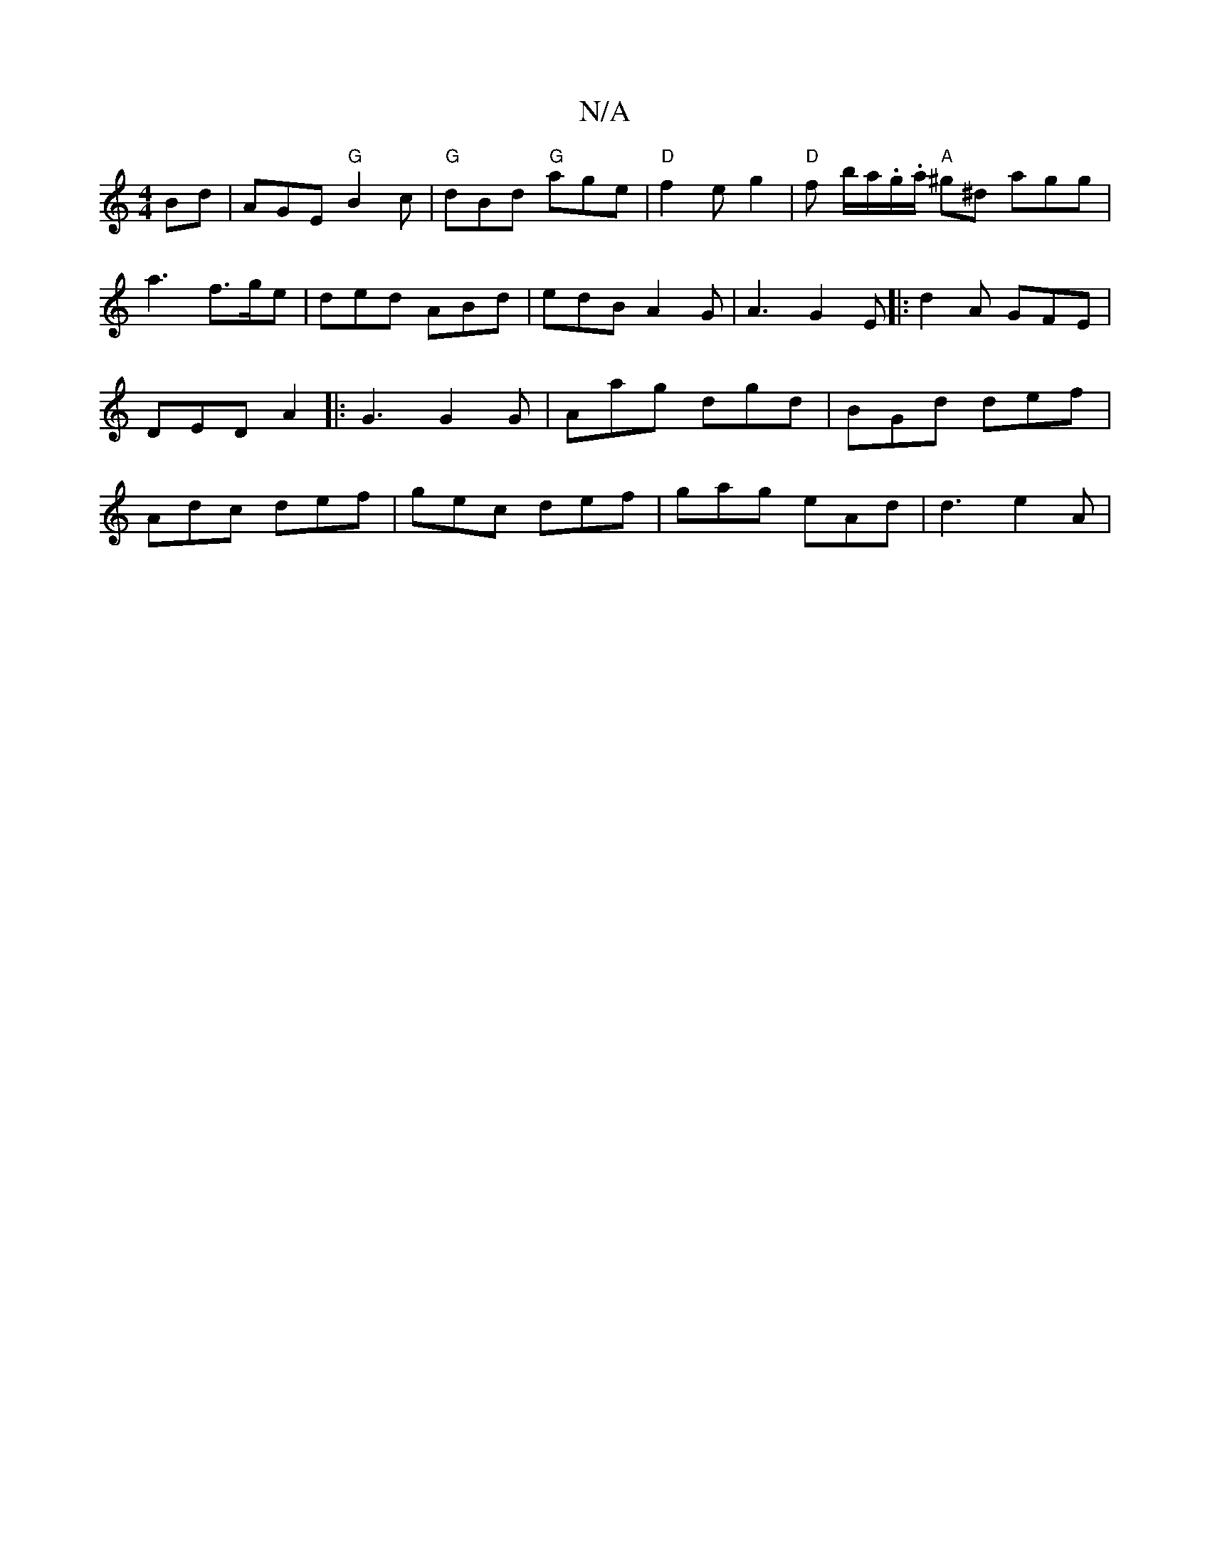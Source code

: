 X:1
T:N/A
M:4/4
R:N/A
K:Cmajor
Bd | AGE "G"B2c | "G" dBd "G" age |"D" f2e g2 | "D" f-- b/a/.g/.a/ "A"^g^d agg|a3 f>ge|ded ABd|edB A2G|A3 G2E|: d2A GFE | DED A2|: G3 G2 G | Aag dgd | BGd def | Adc def | gec def | gag eAd | d3 e2A | 